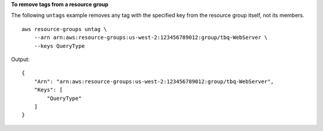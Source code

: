 **To remove tags from a resource group**

The following ``untags`` example removes any tag with the specified key from the resource group itself, not its members. ::

    aws resource-groups untag \
        --arn arn:aws:resource-groups:us-west-2:123456789012:group/tbq-WebServer \
        --keys QueryType

Output::

    {
        "Arn": "arn:aws:resource-groups:us-west-2:123456789012:group/tbq-WebServer",
        "Keys": [
            "QueryType"
        ]
    }
